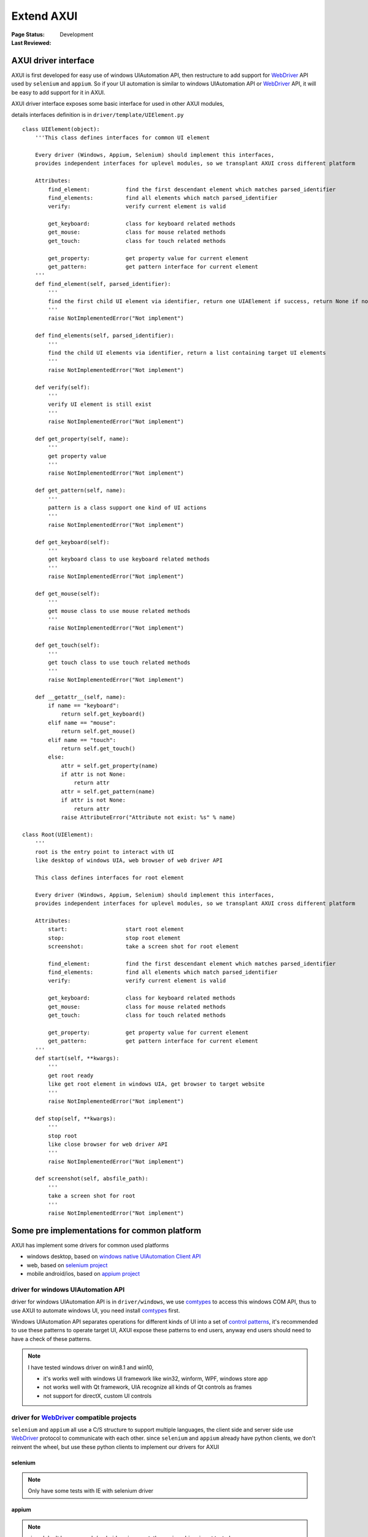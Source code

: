 .. _`extend AXUI`:

=========================
Extend AXUI
=========================

:Page Status: Development
:Last Reviewed: 

AXUI driver interface
=========================

AXUI is first developed for easy use of windows UIAutomation API, then restructure to add support for `WebDriver <http://www.w3.org/TR/webdriver/>`_ API used by ``selenium`` and ``appium``.
So if your UI automation is similar to windows UIAutomation API or `WebDriver <http://www.w3.org/TR/webdriver/>`_ API, it will be easy to add support for it in AXUI.

AXUI driver interface exposes some basic interface for used in other AXUI modules,

details interfaces definition is in ``driver/template/UIElement.py`` ::

    class UIElement(object):
        '''This class defines interfaces for common UI element
        
        Every driver (Windows, Appium, Selenium) should implement this interfaces,
        provides independent interfaces for uplevel modules, so we transplant AXUI cross different platform
        
        Attributes:
            find_element:           find the first descendant element which matches parsed_identifier
            find_elements:          find all elements which match parsed_identifier
            verify:                 verify current element is valid

            get_keyboard:           class for keyboard related methods
            get_mouse:              class for mouse related methods
            get_touch:              class for touch related methods
            
            get_property:           get property value for current element
            get_pattern:            get pattern interface for current element
        '''
        def find_element(self, parsed_identifier):
            '''
            find the first child UI element via identifier, return one UIAElement if success, return None if not find
            '''
            raise NotImplementedError("Not implement")
            
        def find_elements(self, parsed_identifier):
            '''
            find the child UI elements via identifier, return a list containing target UI elements
            '''
            raise NotImplementedError("Not implement")

        def verify(self):
            '''
            verify UI element is still exist
            '''
            raise NotImplementedError("Not implement")
            
        def get_property(self, name):
            '''
            get property value
            '''
            raise NotImplementedError("Not implement")
            
        def get_pattern(self, name):
            '''
            pattern is a class support one kind of UI actions
            '''
            raise NotImplementedError("Not implement")
            
        def get_keyboard(self):
            '''
            get keyboard class to use keyboard related methods
            '''
            raise NotImplementedError("Not implement")
        
        def get_mouse(self):
            '''
            get mouse class to use mouse related methods
            '''
            raise NotImplementedError("Not implement")
        
        def get_touch(self):
            '''
            get touch class to use touch related methods
            '''
            raise NotImplementedError("Not implement")
            
        def __getattr__(self, name):
            if name == "keyboard":
                return self.get_keyboard()
            elif name == "mouse":
                return self.get_mouse()
            elif name == "touch":
                return self.get_touch()
            else:
                attr = self.get_property(name)
                if attr is not None:
                    return attr
                attr = self.get_pattern(name)
                if attr is not None:
                    return attr   
                raise AttributeError("Attribute not exist: %s" % name)
                
    class Root(UIElement):
        '''
        root is the entry point to interact with UI
        like desktop of windows UIA, web browser of web driver API
        
        This class defines interfaces for root element
        
        Every driver (Windows, Appium, Selenium) should implement this interfaces,
        provides independent interfaces for uplevel modules, so we transplant AXUI cross different platform
        
        Attributes:
            start:                  start root element
            stop:                   stop root element
            screenshot:             take a screen shot for root element
        
            find_element:           find the first descendant element which matches parsed_identifier
            find_elements:          find all elements which match parsed_identifier
            verify:                 verify current element is valid

            get_keyboard:           class for keyboard related methods
            get_mouse:              class for mouse related methods
            get_touch:              class for touch related methods
            
            get_property:           get property value for current element
            get_pattern:            get pattern interface for current element
        '''
        def start(self, **kwargs):
            '''
            get root ready
            like get root element in windows UIA, get browser to target website
            '''
            raise NotImplementedError("Not implement")
            
        def stop(self, **kwargs):
            '''
            stop root
            like close browser for web driver API
            '''
            raise NotImplementedError("Not implement")
            
        def screenshot(self, absfile_path):
            '''
            take a screen shot for root
            '''
            raise NotImplementedError("Not implement")


Some pre implementations for common platform
=============================================

AXUI has implement some drivers for common used platforms

- windows desktop, based on `windows native UIAutomation Client API <https://msdn.microsoft.com/en-us/library/windows/desktop/ee684021(v=vs.85).aspx>`_
- web, based on `selenium project <https://github.com/SeleniumHQ/selenium>`_
- mobile android/ios, based on `appium project <https://github.com/appium/appium>`_

driver for windows UIAutomation API
-------------------------------------

driver for windows UIAutomation API is in ``driver/windows``, we use `comtypes <https://github.com/enthought/comtypes>`_ to access this windows COM API, 
thus to use AXUI to automate windows UI, you need install `comtypes <https://github.com/enthought/comtypes>`_ first.

Windows UIAutomation API separates operations for different kinds of UI into a set of `control patterns <https://msdn.microsoft.com/en-us/library/windows/desktop/ee684023(v=vs.85).aspx>`_, 
it's recommended to use these patterns to operate target UI,
AXUI expose these patterns to end users, anyway end users should need to have a check of these patterns.

.. note::

 I have tested windows driver on win8.1 and win10,
 
 - it's works well with windows UI framework like win32, winform, WPF, windows store app
 - not works well with Qt framework, UIA recognize all kinds of Qt controls as frames  
 - not support for directX, custom UI controls

driver for `WebDriver <https://w3c.github.io/webdriver/webdriver-spec.html>`_ compatible projects
---------------------------------------------------------------------------------------------------

``selenium`` and ``appium`` all use a C/S structure to support multiple languages, the client side and server side use `WebDriver <https://w3c.github.io/webdriver/webdriver-spec.html>`_ protocol to communicate with each other.
since ``selenium`` and ``appium`` already have python clients, we don't reinvent the wheel, but use these python clients to implement our drivers for AXUI

selenium
###########



.. note::

 Only have some tests with IE with selenium driver 

appium
###########


.. note::

 since I don't have an apple/android environment, the appium driver is not tested
 
 I will be very glad someone can have a test for it :)

Implement you own driver
=========================

Most of platforms already supported by AXUI built-in driver, anyway AXUI still open for new drivers.
You can refer to upper built-in drivers to write your driver.

.. note::

 Before you start to implement your own driver for your UI, always be sure you really need to do this
 
 For Custom UI, if your developers have provided you a command line back door to control the UI, you do not need to write your own UI driver.

